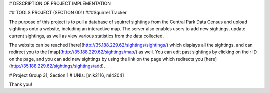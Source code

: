 
# DESCRIPTION OF PROJECT IMPLEMENTATION

## TOOLS PROJECT (SECTION 001)
###Squirrel Tracker

The purpose of this project is to pull a database of squirrel sightings from the Central Park Data Census and upload sightings onto a website, including an interactive map. The server also enables users to add new sightings, update current sightings, as well as view various statistics from the data collected.

The website can be reached [here](http://35.188.229.62/sightings/sightings/) which displays all the sightings, and can redirect you to the [map](http://35.188.229.62/sightings/map/) as well. You can edit past sightings by clicking on their ID on the page, and you can add new sightings by using the link on the page which redirects you [here](http://35.188.229.62/sightings/sightings/add).

# Project Group 31, Section 1
# UNIs: [mik2116, ml4204]


Thank you!
